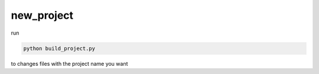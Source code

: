 new_project
===========


run

.. code-block:: console

    python build_project.py


to changes files with the project name you want
